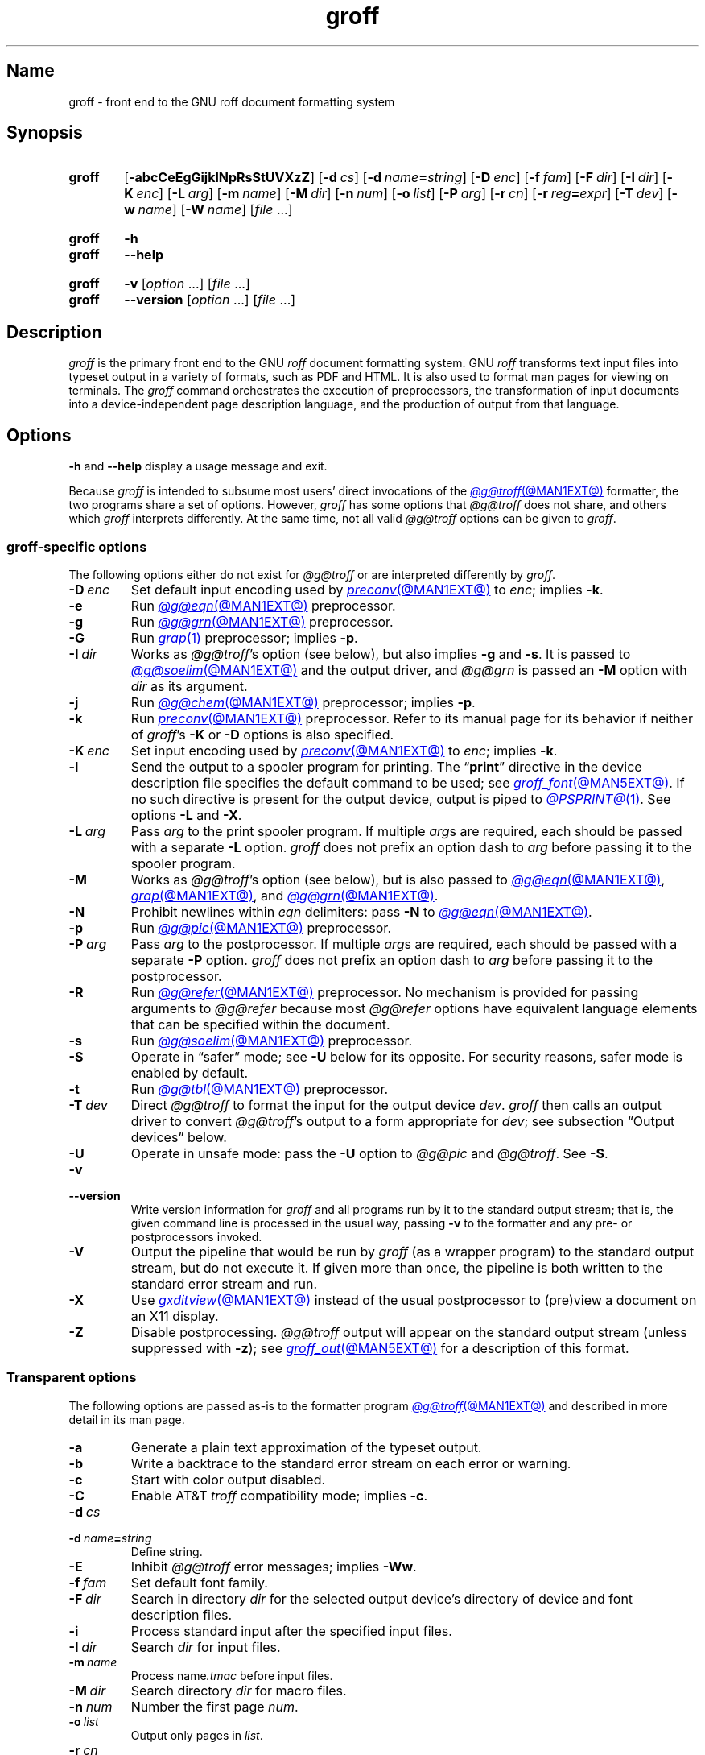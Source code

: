 .TH groff @MAN1EXT@ "@MDATE@" "groff @VERSION@"
.SH Name
groff \- front end to the GNU roff document formatting system
.
.
.\" ====================================================================
.\" Legal Terms
.\" ====================================================================
.\"
.\" Copyright (C) 1989-2021 Free Software Foundation, Inc.
.\"
.\" This file is part of groff, the GNU roff type-setting system.
.\"
.\" Permission is granted to copy, distribute and/or modify this
.\" document under the terms of the GNU Free Documentation License,
.\" Version 1.3 or any later version published by the Free Software
.\" Foundation; with no Invariant Sections, with no Front-Cover Texts,
.\" and with no Back-Cover Texts.
.\"
.\" A copy of the Free Documentation License is included as a file
.\" called FDL in the main directory of the groff source package.
.
.
.\" Save and disable compatibility mode (for, e.g., Solaris 10/11).
.do nr *groff_groff_1_man_C \n[.cp]
.cp 0
.
.\" Define a string for the TeX logo.
.ie t .ds TeX T\h'-.1667m'\v'.224m'E\v'-.224m'\h'-.125m'X
.el   .ds TeX TeX
.
.\" ====================================================================
.SH Synopsis
.\" ====================================================================
.
.SY groff
.RB [ \-abcCeEgGijklNpRsStUVXzZ ]
.RB [ \-d\~\c
.IR cs ]
.RB [ \-d\~\c
.IB name =\c
.IR string ]
.RB [ \-D\~\c
.IR enc ]
.RB [ \-f\~\c
.IR fam ]
.RB [ \-F\~\c
.IR dir ]
.RB [ \-I\~\c
.IR dir ]
.RB [ \-K\~\c
.IR enc ]
.RB [ \-L\~\c
.IR arg ]
.RB [ \-m\~\c
.IR name ]
.RB [ \-M\~\c
.IR dir ]
.RB [ \-n\~\c
.IR num ]
.RB [ \-o\~\c
.IR list ]
.RB [ \-P\~\c
.IR arg ]
.RB [ \-r\~\c
.IR cn ]
.RB [ \-r\~\c
.IB reg =\c
.IR expr ]
.RB [ \-T\~\c
.IR dev ]
.RB [ \-w\~\c
.IR name ]
.RB [ \-W\~\c
.IR name ]
.RI [ file\~ .\|.\|.]
.YS
.
.
.SY groff
.B \-h
.
.SY groff
.B \-\-help
.YS
.
.
.SY groff
.B \-v
.RI [ option\~ .\|.\|.\&]
.RI [ file\~ .\|.\|.]
.
.SY groff
.B \-\-version
.RI [ option\~ .\|.\|.\&]
.RI [ file\~ .\|.\|.]
.YS
.
.
.\" ====================================================================
.SH Description
.\" ====================================================================
.
.I groff
is the primary front end to the GNU
.I roff
document formatting system.
.
GNU
.I roff
transforms text input files into typeset output in a variety of formats,
such as PDF and HTML.
.
It is also used to format man pages for viewing on terminals.
.
The
.I groff
command orchestrates the execution of preprocessors,
the transformation of input documents into a device-independent page
description language,
and the production of output from that language.
.
.
.\" ====================================================================
.SH Options
.\" ====================================================================
.
.B \-h
and
.B \-\-help
display a usage message and exit.
.
.
.P
Because
.I groff
is intended to subsume most users' direct invocations of the
.MR @g@troff @MAN1EXT@
formatter,
the two programs share a set of options.
.
However,
.I groff
has some options that
.I @g@troff
does not share,
and others which
.I groff
interprets differently.
.
At the same time,
not all valid
.I @g@troff
options can be given to
.IR groff .
.
.
.\" ====================================================================
.SS "\f[I]groff\f[]-specific options"
.\" ====================================================================
.
The following options either do not exist for
.I @g@troff
or are interpreted differently by
.IR groff .
.
.
.TP
.BI \-D\~ enc
Set default input encoding used by
.MR preconv @MAN1EXT@
to
.IR enc ;
implies
.BR \-k .
.
.
.TP
.B \-e
Run
.MR @g@eqn @MAN1EXT@
preprocessor.
.
.
.TP
.B \-g
Run
.MR @g@grn @MAN1EXT@
preprocessor.
.
.
.TP
.B \-G
Run
.MR grap 1
preprocessor;
implies
.BR \-p .
.
.
.TP
.BI \-I\~ dir
Works as
.IR @g@troff 's
option
(see below),
but also implies
.B \-g
and
.BR \-s .
.
It is passed to
.MR @g@soelim @MAN1EXT@
and the output driver,
and
.I @g@grn
is passed an
.B \-M
option with
.I dir
as its argument.
.
.
.TP
.B \-j
Run
.MR @g@chem @MAN1EXT@
preprocessor;
implies
.BR \-p .
.
.
.TP
.B \-k
Run
.MR preconv @MAN1EXT@
preprocessor.
.
Refer to its manual page for its behavior if neither of
.IR groff 's
.B \-K
or
.B \-D
options is also specified.
.
.
.TP
.BI \-K\~ enc
Set input encoding used by
.MR preconv @MAN1EXT@
to
.IR enc ;
implies
.BR \-k .
.
.
.TP
.B \-l
Send the output to a spooler program for printing.
.
The
.RB \[lq] print \[rq]
directive in the device description file
specifies the default command to be used;
see
.MR groff_font @MAN5EXT@ .
.
If no such directive is present for the output device,
.ie '@PSPRINT@'' \{\
this option is ignored.
.\}
.el \{\
output is piped to
.MR @PSPRINT@ 1 .
.\}
.
See options
.B \-L
and
.BR \-X .
.
.
.TP
.BI \-L\~ arg
Pass
.I arg
to the print spooler program.
.
If multiple
.IR arg s
are required,
each should be passed with a separate
.B \-L
option.
.
.I groff
does not prefix an option dash to
.I arg
before passing it to the spooler program.
.
.
.TP
.B \-M
Works as
.IR @g@troff 's
option
(see below),
but is also passed to
.MR @g@eqn @MAN1EXT@ ,
.MR grap @MAN1EXT@ ,
and
.MR @g@grn @MAN1EXT@ .
.
.
.TP
.B \-N
Prohibit newlines within
.I eqn \" language
delimiters:
pass
.B \-N
to
.MR @g@eqn @MAN1EXT@ .
.
.
.TP
.B \-p
Run
.MR @g@pic @MAN1EXT@
preprocessor.
.
.
.TP
.BI \-P\~ arg
Pass
.I arg
to the postprocessor.
.
If multiple
.IR arg s
are required,
each should be passed with a separate
.B \-P
option.
.
.I groff
does not prefix an option dash to
.I arg
before passing it to the postprocessor.
.
.
.TP
.B \-R
Run
.MR @g@refer @MAN1EXT@
preprocessor.
.
No mechanism is provided for passing arguments to
.I @g@refer
because most
.I @g@refer
options have equivalent language elements that can be specified within
the document.
.
.
.TP
.B \-s
Run
.MR @g@soelim @MAN1EXT@
preprocessor.
.
.
.TP
.B \-S
Operate in \[lq]safer\[rq] mode;
see
.B \-U
below for its opposite.
.
For security reasons,
safer mode is enabled by default.
.
.
.TP
.B \-t
Run
.MR @g@tbl @MAN1EXT@
preprocessor.
.
.
.TP
.BI \-T\~ dev
Direct
.I @g@troff
to format the input for the output device
.IR dev .
.
.I groff
then calls an output driver to convert
.IR @g@troff 's
output to a form appropriate for
.IR dev ;
see subsection \[lq]Output devices\[rq] below.
.
.
.TP
.B \-U
Operate in unsafe mode:
pass the
.B \-U
option to
.I @g@pic
and
.IR @g@troff .
.
See
.BR \-S .
.
.
.TP
.B \-v
.TQ
.B \-\-version
Write version information for
.I groff
and all programs run by it to the standard output stream;
that is,
the given command line is processed in the usual way,
passing
.B \-v
to the formatter and any pre- or postprocessors invoked.
.
.
.TP
.B \-V
Output the pipeline that would be run by
.I groff
(as a wrapper program)
to the standard output stream,
but do not execute it.
.
If given more than once,
the pipeline is both written to the standard error stream and run.
.
.
.TP
.B \-X
Use
.MR gxditview @MAN1EXT@
instead of the usual postprocessor to (pre)view a document on an X11
display.
.
.
.TP
.B \-Z
Disable postprocessing.
.
.I @g@troff
output will appear on the standard output stream
(unless suppressed with
.BR \-z );
see
.MR groff_out @MAN5EXT@
for a description of this format.
.
.
.\" ====================================================================
.SS "Transparent options"
.\" ====================================================================
.
The following options are passed as-is to the formatter program
.MR @g@troff @MAN1EXT@
and described in more detail in its man page.
.
.
.TP
.B \-a
Generate a plain text approximation of the typeset output.
.
.
.TP
.B \-b
Write a backtrace to the standard error stream on each error or warning.
.
.
.TP
.B \-c
Start with color output disabled.
.
.
.TP
.B \-C
Enable AT&T
.I troff \" AT&T
compatibility mode;
implies
.BR \-c .
.
.
.TP
.BI \-d\~ cs
.TQ
.BI \-d\~ name = string
Define string.
.
.
.TP
.B \-E
Inhibit
.I @g@troff
error messages;
implies
.BR \-Ww .
.
.
.TP
.BI \-f\~ fam
Set default font family.
.
.
.TP
.BI \-F\~ dir
Search in directory
.I dir
for the selected output device's directory of device and font
description files.
.
.
.TP
.B \-i
Process standard input after the specified input files.
.
.
.TP
.BI \-I\~ dir
Search
.I dir
for input files.
.
.
.TP
.BI \-m\~ name
Process
.RI name .tmac
before input files.
.
.
.TP
.BI \-M\~ dir
Search directory
.I dir
for macro files.
.
.
.TP
.BI \-n\~ num
Number the first page
.IR num .
.
.
.TP
.BI \-o\~ list
Output only pages in
.IR list .
.
.
.TP
.BI \-r\~ cn
.TQ
.BI \-r\~ reg = expr
Define register.
.
.
.TP
.BI \-w\~ name
.TQ
.BI \-W\~ name
Enable
.RB ( \-w )
or inhibit
.RB ( \-W )
emission of warnings in category
.IR name .
.
.
.TP
.B \-z
Suppress formatted device-independent output of
.IR @g@troff .
.
.
.\" ====================================================================
.SH Usage
.\" ====================================================================
.
The architecture of the GNU
.I roff
system
follows that of other device-independent
.I roff
implementations,
comprising preprocessors,
macro packages,
output drivers
(or \[lq]postprocessors\[rq]),
a suite of utilities,
and the formatter
.I @g@troff
at its heart.
.
See
.MR roff @MAN7EXT@
for a survey of how a
.I roff
system works.
.
.
.P
The front end programs available in the GNU
.I roff
system make it easier to use than traditional
.IR roff s
that required the construction of pipelines or use of temporary files to
carry a source document from maintainable form to device-ready output.
.
The discussion below summarizes the constituent parts of the GNU
.I roff
system.
.
It complements
.MR roff @MAN7EXT@
with
.IR groff -specific
information.
.
.
.\" ====================================================================
.SS "Getting started"
.\" ====================================================================
.
Those who prefer to learn by experimenting or are desirous of rapid
feedback from the system may wish to start with a \[lq]Hello,
world!\&\[rq] document.
.
.
.P
.EX
$ \c
.B echo \[dq]Hello, world!\[dq] | groff \-Tascii \
| sed \[aq]/\[ha]$/d\[aq]
Hello, world!
.EE
.
.
.P
We used a
.I sed
command only to eliminate the 65 blank lines that would otherwise flood
the terminal screen.
.
.RI ( roff
systems were developed in the days of paper-based terminals with 66
lines to a page.)
.
.
.P
Today's users may prefer output to a UTF-8-capable terminal.
.
.
.P
.EX
$ \c
.B echo \[dq]Hello, world!\[dq] | groff \-Tutf8 \
| sed \[aq]/\[ha]$/d\[aq]
.EE
.
.
.P
Producing PDF,
HTML,
or \*[TeX]'s DVI is also straightforward.
.
The hard part may be selecting a viewer program for the output.
.
.
.P
.EX
$ \c
.B echo \[dq]Hello, world!\[dq] | groff \-Tpdf > hello.pdf
$ \c
.B evince hello.pdf
$ \c
.B echo \[dq]Hello, world!\[dq] | groff \-Thtml > hello.html
$ \c
.B firefox hello.html
$ \c
.B echo \[dq]Hello, world!\[dq] | groff \-Tdvi > hello.dvi
$ \c
.B xdvi hello.html
.EE
.
.
.\" ====================================================================
.SS "Using \f[I]groff\f[] as a REPL"
.\" ====================================================================
.
Those with a programmer's bent may be pleased to know that they can use
.I groff
in a read-evaluate-print loop (REPL).
.
Doing so can be handy to verify one's understanding of the formatter's
behavior and/or the syntax it accepts.
.
Turning on all warnings with
.B \-ww
can aid this goal.
.
.
.P
.EX
$ \c
.B groff \-ww \-Tutf8
.B \[rs]# This is a comment.  Let\[aq]s define a register.
.B .nr a 1
.B \[rs]# Do integer arithmetic with operators evaluated left-to-right.
.B .nr b \[rs]n[a]+5/2
.B \[rs]# Let\[aq]s get the result on the standard error stream.
.B .tm \[rs]n[b]
3
.B \[rs]# Now we\[aq]ll define a string.
.B .ds name Leslie\[rs]" This is another form of comment.
.B .nr b (\[rs]n[a] + (7/2))
.B \[rs]# Center the next two text input lines.
.B .ce 2
.B Hi, \[rs]*[name].
.B Your secret number is \[rs]n[b].
.B \[rs]# We will see that the division rounded toward zero.
.B It is
.B \[rs]# Here\[aq]s an if-else control structure.
.B .ie (\[rs]n[b] % 2) odd.
.B .el even.
.B \[rs]# This trick sets the page length to the current vertical
.B \[rs]# position, so that blank lines don\[aq]t spew when we\[aq]re \
done.
.B .pl \[rs]n[nl]u
.I <Control-D>
                           Hi, Leslie.
                    Your secret number is 4.
It is even.
.EE
.
.
.\" ====================================================================
.SS "Paper size"
.\" ====================================================================
.
In GNU
.IR roff ,
the page dimensions for the formatter
.I @g@troff
and for output devices are handled separately.
.
In the formatter,
requests are used to set the page length
.RB ( .pl ),
page offset
(or left margin,
.BR .po ),
and line length
.RB ( .ll ).
.
The right margin is not explicitly configured;
the combination of page offset and line length provides the information
necessary to derive it.
.
The
.I papersize
macro package,
automatically loaded by
.IR @g@troff ,
provides an interface for configuring page dimensions by convenient
names,
like \[lq]letter\[rq] or
\[lq]A4\[rq];
see
.MR groff_tmac @MAN5EXT@ .
.
The default used by the formatter depends on its build configuration;
in this installation,
it is
.RB \[lq] @PAGE@ \[rq].
.
.
.P
It is up to each macro package to respect the page dimensions configured
in this way.
.
Some offer alternative mechanisms.
.
.
.P
For each output device,
the size of the output medium can be set in its
.I DESC
file.
.
Most also recognize a command-line option
.B \-p
to override the default dimensions and an option
.B \-l
to use landscape orientation.
.
See
.MR groff_font @MAN5EXT@
for a description of the
.B papersize
directive,
which takes an argument of the same form as
.BR \-p .
.
The output driver's man page,
such as
.MR grops @MAN1EXT@ ,
may also be helpful.
.
.I groff
uses the command-line option
.B \-P
to pass options to output devices;
for example,
use the following for PostScript output on A4 paper in landscape
orientation.
.
.
.IP
.EX
groff \-Tps \-dpaper=a4l \-P\-pa4 \-P\-l \-ms foo.ms > foo.ps
.EE
.
.
.\" ====================================================================
.SS "Front end"
.\" ====================================================================
.
The
.I groff
program is a wrapper around the
.MR @g@troff @MAN1EXT@
program.
.
It allows one to specify preprocessors via command-line options and
automatically runs the appropriate postprocessor for the selected
output device.
.
Doing so,
the manual construction of pipelines or management of temporary files
required of users of traditional
.MR roff @MAN7EXT@
systems can be avoided.
.
The
.MR grog @MAN1EXT@
program can be used to infer an appropriate
.I groff
command line to format a document.
.
.
.\" ====================================================================
.SS Language
.\" ====================================================================
.
Input to a
.I roff
system is in plain text interleaved with control lines and escape
sequences.
.
The combination constitutes a document in one of a family of languages
we also call
.IR roff ;
see
.MR roff @MAN7EXT@
for background.
.
An overview of GNU
.I roff
language syntax and features,
including lists of all supported escape sequences,
requests,
and pre-defined registers,
can be found in
.MR groff @MAN7EXT@ .
.
GNU
.I roff
extensions to the AT&T
.I troff
language,
a common subset of
.I roff
dialects extant today,
are detailed in
.MR groff_diff @MAN7EXT@ .
.
.
.\" ====================================================================
.SS Preprocessors
.\" ====================================================================
.
A preprocessor is an interpreter of a domain-specific language that
produces
.I roff
language output.
.
Frequently,
such input is confined to sections or regions of a
.I roff
input file
(bracketed with macro calls specific to each preprocessor),
which it replaces.
.
Preprocessors therefore often interpret a subset of
.I roff
syntax along with their own language.
.
GNU
.I roff
provides reimplementations of most preprocessors familiar to users of
AT&T
.IR troff ; \" AT&T
these routinely have extended features and/or require GNU
.I troff \" GNU
to format their output.
.
Preprocessors distributed with GNU
.I roff
include
.
.
.RS
.TP
.MR @g@eqn @MAN1EXT@
for mathematical formulae,
.
.
.TP
.MR @g@grn @MAN1EXT@
for pictures in
.MR gremlin 1
format,
.
.
.TP
.MR @g@pic @MAN1EXT@
for diagrams,
.
.
.TP
.MR @g@chem @MAN1EXT@
for chemical structure diagrams,
.
.
.TP
.MR @g@refer @MAN1EXT@
for bibliographic references,
.
.
.TP
.MR @g@soelim @MAN1EXT@
to preprocess files included with
.I roff \" language
.B .so
requests,
and
.
.
.TP
.MR @g@tbl @MAN1EXT@
for tables.
.RE
.
.
.P
A preprocessor unique to GNU
.I roff
is
.MR preconv @MAN1EXT@ ,
which converts various input encodings to something GNU
.I troff \" GNU
can understand.
.
When used,
it is run before any other preprocessors.
.
.
.\" ====================================================================
.SS "Macro packages"
.\" ====================================================================
.
Macro files are
.I roff
input files designed to produce no output themselves but instead ease
the preparation of other
.I roff
documents.
.
When a macro file is installed at a standard location and suitable for
use by a general audience,
it is termed a
.IR "macro package" .
.
.
.P
Macro packages can be loaded prior to any
.I roff
input documents with the
.BR \-m \~option.
.
The GNU
.I roff
system implements most well-known macro packages for AT&T
.I troff \" AT&T
.\" exceptions: mpm, mv
in a compatible way and extends them.
.
These have one- or two-letter names arising from intense practices of
naming economy in early Unix culture,
a laconic approach that led to many of the packages being identified in
general usage with the
.I nroff
and
.I troff
option letter used to invoke them,
sometimes to punning effect,
as with \[lq]man\[rq]
(short for \[lq]manual\[rq]),
and even with the option dash,
as in the case of the
.I s
package,
much better known as
.I ms
or even
.IR \-ms .
.
.
.P
Macro packages serve a variety of purposes.
.
Some are \[lq]full-service\[rq] packages,
adopting responsibility for page layout among other fundamental tasks,
and defining their own lexicon of macros for document composition;
each such package stands alone and a given document can use at most one.
.
.
.TP
.I an
is used to compose man pages in the format originating in Version\~7
Unix (1979);
see
.MR groff_man @MAN7EXT@ .
.
It can be specified on the command line as
.BR \-man .
.
.
.TP
.I doc
is used to compose man pages in the format originating in 4.3BSD-Reno
(1990);
see
.MR groff_mdoc @MAN7EXT@ .
.
It can be specified on the command line as
.BR \-mdoc .
.
.
.TP
.I e
is the Berkeley general-purpose macro suite,
developed as an alternative to AT&T's
.IR s ;
see
.MR groff_me @MAN7EXT@ .
.
It can be specified on the command line as
.BR \-me .
.
.
.TP
.I m
implements the format used by the
second-generation AT&T macro suite for general documents,
a successor to
.IR s ;
see
.MR groff_mm @MAN7EXT@ .
.
It can be specified on the command line as
.BR \-mm .
.
.
.TP
.I om
(invariably called \[lq]mom\[rq])
is a modern package written by Peter Schaffter specifically for GNU
.IR roff .
.
Consult the
.UR file://\:@HTMLDOCDIR@/\:mom/\:toc\:.html
.I mom
HTML manual
.UE
for extensive documentation.
.
She\[em]for
.I mom
takes the female pronoun\[em]can be specified on the command line as
.BR \-mom .
.
.
.TP
.I s
is the original AT&T general-purpose document format;
see
.MR groff_ms @MAN7EXT@ .
.
It can be specified on the command line as
.BR \-ms .
.
.
.P
Others are supplemental.
.
For instance,
.
.I \%andoc
is a wrapper package specific to GNU
.I roff
that recognizes whether a document uses
.I man
or
.I mdoc
format and loads the corresponding macro package.
.
It can be specified on the command line as
.BR \%\-mandoc .
.
A
.MR man 1
librarian program \" such as man-db, since 2001
may use this macro file to delegate loading of the correct macro
package;
it is thus unnecessary for
.I man
itself to scan the contents of a document to decide the issue.
.
.
.P
Many macro files augment the function of the full-service packages,
or of
.I roff
documents that do not employ such a package\[em]the latter are sometimes
characterized as \[lq]raw\[rq].
.
These auxiliary packages are described,
along with
details of macro file naming and placement,
in
.MR groff_tmac @MAN5EXT@ .
.
.
.\" ====================================================================
.SS Formatters
.\" ====================================================================
.
The formatter,
the program that interprets
.I roff
language input,
is
.MR @g@troff @MAN1EXT@ .
.
It provides the features of the AT&T
.I troff \" AT&T
and
.I nroff \" AT&T
programs as well as many extensions.
.
The command-line option
.B \-C
switches
.I @g@troff
into
.IR "compatibility mode" ,
which tries to emulate AT&T
.I troff \" AT&T
as closely as is practical to enable the formatting of documents written
for the older system.
.
.
.P
A shell script,
.MR @g@nroff @MAN1EXT@ ,
emulates the behavior of AT&T
.IR nroff . \" AT&T
.
It attempts to correctly encode the output based on the locale,
relieving the user of the need to specify an output device with the
.B \-T
option and is therefore convenient for use with terminal output devices,
described in the next subsection.
.
.
.P
The formatter generates device-independent,
but not device-agnostic,
.I intermediate output
in a page description language whose syntax is detailed in
.MR groff_out @MAN5EXT@ .
.
.
.\" ====================================================================
.SS "Output devices"
.\" ====================================================================
.
.I @g@troff
output is formatted for a particular
.IR "output device" ,
typically specified by the
.B \-T
option to the formatter or a front end.
.
If neither this option nor the
.I \%GROFF_TYPESETTER
environment variable is used,
the default output device is
.BR @DEVICE@ .
.
An output device may be any of the following.
.
.
.TP 9n \" to fit "X100\-12" even on troff devices
.B ascii
for terminals using the ISO 646 1991:IRV character set and encoding,
also known as US-ASCII.
.
.
.TP
.B cp1047
for terminals using the IBM code page 1047 character set and encoding.
.
.
.TP
.B dvi
for TeX DVI format.
.
.
.TP
.B html
.TQ
.B xhtml
for HTML and XHTML output,
respectively.
.
.
.TP
.B latin1
for terminals using the ISO Latin-1
(ISO 8859-1)
character set and encoding.
.
.
.TP
.B lbp
for Canon CaPSL printers
(LBP-4 and LBP-8 series laser printers).
.
.
.TP
.B lj4
for HP LaserJet4-compatible
(or other PCL5-compatible)
printers.
.
.
.TP
.B pdf
for PDF output.
.
.
.TP
.B ps
for PostScript output.
.
.
.TP
.B utf8
for terminals using the ISO 10646 (\[lq]Unicode\[rq]) character set in
UTF-8 encoding.
.
.
.TP
.B X75
for previewing with
.I \%gxditview
using
75 dpi resolution and a
10-point base type size.
.
.
.TP
.B X75\-12
for previewing with
.I \%gxditview
using
75 dpi resolution and a
12-point base type size.
.
.
.TP
.B X100
for previewing with
.I \%gxditview
using
100 dpi resolution and a
10-point base type size.
.
.
.TP
.B X100\-12
for previewing with
.I \%gxditview
using
100 dpi resolution
and a
12-point base type size.
.
.
.\" ====================================================================
.SS Postprocessors
.\" ====================================================================
.
Any program that interprets the output of
.I @g@troff
is a GNU
.I roff
postprocessor.
.
All of the postprocessors provided by GNU
.I roff
are
.IR "output drivers" ,
which prepare a document for viewing or printing.
.
Postprocessors for other purposes,
such as page resequencing or statistical measurement of a document,
are conceivable.
.
.
.P
An output driver supports one or more output devices,
each with its own device description file.
.
A device determines its postprocessor with the
.B postpro
directive in its device description file;
see
.MR groff_font @MAN5EXT@ .
.
The
.B \-X
option overrides this selection,
causing
.I \%gxditview
to serve as the output driver.
.
.
.TP
.MR grodvi @MAN1EXT@
provides
.BR dvi .
.
.
.TP
.MR grohtml @MAN1EXT@
provides
.B html
and
.BR xhtml .
.
.
.TP
.MR grolbp @MAN1EXT@
provides
.BR lbp .
.
.
.TP
.MR grolj4 @MAN1EXT@
provides
.BR lj4 .
.
.
.TP
.MR gropdf @MAN1EXT@
provides
.BR pdf .
.
.
.TP
.MR grops @MAN1EXT@
provides
.BR ps .
.
.
.TP
.MR grotty @MAN1EXT@
provides
.BR ascii ,
.BR cp1047 ,
.BR latin1 ,
and
.BR utf8 .
.
.
.TP
.MR gxditview @MAN1EXT@
provides
.BR X75 ,
.BR X75\-12 ,
.BR X100 ,
and
.BR X100\-12 ,
and additionally can preview
.BR ps .
.
.
.\" ====================================================================
.SS Utilities
.\" ====================================================================
.
GNU
.I roff
includes a suite of utilities.
.
.
.TP
.MR gdiffmk @MAN1EXT@
marks differences between a pair of
.I roff
input files.
.
.
.TP
.MR grog @MAN1EXT@
infers the
.I groff
command a document requires.
.
.
.P
Several utilities prepare descriptions of fonts,
enabling the formatter to use them when producing output for a given
device.
.
.
.TP
.MR addftinfo @MAN1EXT@
adds information to AT&T
.I troff \" AT&T
font description files to enable their use with
GNU
.IR troff .\" GNU
.
.
.TP
.MR afmtodit @MAN1EXT@
creates font description files for PostScript Type\~1 fonts.
.
.
.TP
.MR pfbtops @MAN1EXT@
translates a PostScript Type\~1 font in PFB
(Printer Font Binary)
format to PFA
(Printer Font ASCII),
which can then be interpreted by
.IR \%afmtodit .
.
.
.TP
.MR hpftodit @MAN1EXT@
creates font description files for the HP LaserJet\~4 family of
printers.
.
.
.TP
.MR tfmtodit @MAN1EXT@
creates font description files for the TeX DVI device.
.
.
.TP
.MR xtotroff @MAN1EXT@
creates font description files for X Window System core fonts.
.
.
.P
A trio of tools transform material constructed using
.I roff
preprocessor languages into graphical image files.
.
.
.TP
.MR eqn2graph @MAN1EXT@
converts an
.I eqn
equation into a cropped image.
.
.
.TP
.MR grap2graph @MAN1EXT@
converts a
.I grap
diagram into a cropped image.
.
.
.TP
.MR pic2graph @MAN1EXT@
converts a
.I pic
diagram into a cropped image.
.
.
.P
Another set of programs works with the bibliographic data files used
by the
.MR refer @MAN1EXT@
preprocessor.
.
.
.TP
.MR @g@indxbib @MAN1EXT@
makes inverted indices for bibliographic databases,
speeding lookup operations on them.
.
.
.TP
.MR lkbib @MAN1EXT@
searches the databases.
.
.
.TP
.MR @g@lookbib @MAN1EXT@
interactively searches
the databases.
.
.
.\" ====================================================================
.SH "Exit status"
.\" ====================================================================
.
.I groff
exits with a failure status if there was a problem parsing its arguments
and a successful status if either of the options
.B \-h
or
.B \-\-help
was specified.
.
Otherwise,
.I groff
runs a pipeline to process its input;
if all commands within the pipeline exit successfully,
.I groff
does likewise.
.
If not,
.IR groff 's
exit status encodes a summary of problems encountered,
setting bit\~0 if a command exited with a failure status,
bit\~1 if a command was terminated with a signal,
and bit\~2 if a command could not be executed.
.
(Thus,
if all three misfortunes befell one's pipeline,
.I groff
would exit with status 2\[ha]0 + 2\[ha]1 + 2\[ha]2 = 1+2+4 = 7.)
.
To troubleshoot pipeline problems,
you may wish to re-run the
.I groff
command with the
.B \-V
option and break the reported pipeline down into separate stages,
inspecting the exit status of and diagnostic messages emitted by each
command.
.
.
.\" ====================================================================
.SH Environment
.\" ====================================================================
.
Normally,
the path separator in environment variables ending with
.I PATH
is the colon;
this may vary depending on the operating system.
.
For example,
Windows uses a semicolon instead.
.
.
.TP
.I GROFF_BIN_PATH
This search path,
followed by
.IR PATH ,
is used to locate commands executed by
.IR groff .
.
If it is not set,
the installation directory of the GNU
.I roff
executables,
.IR @BINDIR@ ,
is searched before
.IR PATH .
.
.
.TP
.I GROFF_COMMAND_PREFIX
GNU
.I roff
can be configured at compile time to apply a prefix to the names of the
programs it provides that had a counterpart in AT&T
.IR troff , \" AT&T
so that name collisions are avoided at run time.
.
The default prefix is empty.
.
.
.IP
When used,
this prefix is conventionally the letter \[lq]g\[rq].
.
For example,
GNU
.I troff \" GNU
would be installed as
.IR gtroff .
.
Besides
.IR troff , \" GNU
the prefix applies to
the preprocessors
.IR eqn , \" generic
.IR grn , \" generic
.IR pic , \" generic
.IR \%refer , \" generic
.IR tbl , \" generic
and
.IR \%soelim ; \" generic
and the utilities
.I \%indxbib \" generic
and
.IR \%lookbib . \" generic
.
.
.TP
.I GROFF_ENCODING
The value of this variable is passed to the
.IR preconv (@MAN1EXT@)
preprocessor's
.B \-e
option to select the character encoding of input files.
.
This variable's existence implies
the
.I groff
option
.BR \-k .
.
If set but empty,
.I groff
calls
.I preconv
without an
.B \-e
option.
.
.IR groff 's
.B \-K
option overrides
.IR \%GROFF_ENCODING .
.
.
.TP
.I GROFF_FONT_PATH
Seek the selected output device's directory of device and font
description files in this list of directories.
.
See
.MR @g@troff @MAN1EXT@
and
.MR groff_font @MAN5EXT@ .
.
.
.TP
.I GROFF_TMAC_PATH
Seek macro files in this list of directories.
.
See
.MR @g@troff @MAN1EXT@
and
.MR groff_tmac @MAN5EXT@ .
.
.
.TP
.I GROFF_TMPDIR
Create temporary files in this directory.
.
If not set,
but the environment variable
.I \%TMPDIR
is set,
temporary files are created there instead.
.
On Windows systems,
if neither of the foregoing are set,
the environment variables
.I TMP
and
.I TEMP
(in that order)
are checked also.
.
Otherwise,
temporary files are created in
.IR /tmp .
.
The
.MR @g@refer @MAN1EXT@ ,
.MR grohtml @MAN1EXT@ ,
and
.MR grops @MAN1EXT@
commands use temporary files.
.
.
.TP
.I GROFF_TYPESETTER
Set the default output device.
.
If empty or not set,
.B @DEVICE@
is used.
.
The
.B \-T
option overrides
.IR \%GROFF_TYPESETTER .
.
.
.TP
.I SOURCE_DATE_EPOCH
A time stamp
(expressed as seconds since the Unix epoch)
to use as the output creation time stamp in place of the current time.
.
The time is converted to human-readable form using
.MR ctime 3
when the formatter starts up and stored in registers usable by documents
and macro packages.
.
.
.TP
.I TZ
The time zone to use when converting the current time
(or value of
.IR SOURCE_DATE_EPOCH )
to human-readable form;
see
.MR tzset 3 .
.
.
.\" ====================================================================
.SH Examples
.\" ====================================================================
.
.I roff
systems are best known for formatting man pages.
.
Once a
.MR man 1
librarian program has located a man page,
it may execute a
.I groff
command much like the following,
constructing a pipeline to page the output.
.
.
.RS
.P
.EX
groff \-t \-man -Tutf8 /usr/share/man/man1/groff.1.man | less \-R
.EE
.RE
.
.
.P
To process a
.I roff
input file using the preprocessors
.I tbl \" AT&T
and
.I pic \" AT&T
and the
.I me
macro package in the way to which AT&T
.I troff \" AT&T
users were accustomed,
one would type
(or script)
a pipeline.
.
.
.IP
.EX
pic foo.me | tbl | troff \-me \-Tutf8 | grotty
.EE
.
.
.P
Using
.IR groff ,
this pipe can be shortened to the equivalent command
.
.IP
.EX
groff \-p \-t \-me \-T utf8 foo.me
.EE
.
.
.P
An even easier way to do this is to use
.MR grog @MAN1EXT@
to guess the preprocessor and macro options and execute the result by
using the command substitution feature of the shell.
.
.IP
.EX
$(grog \-Tutf8 foo.me)
.EE
.
.
.P
Each command-line option to a postprocessor must be specified with any
required leading dashes
.RB \[lq] \- \[rq]
.\" No GNU roff postprocessor uses long options for anything except
.\" --help or --version.
.\"or
.\".RB \[lq] \-\- \[rq]
because
.I groff
passes the arguments as-is to the postprocessor;
this permits arbitrary arguments to be transmitted.
.
For example,
to pass a title to the
.I gxditview
postprocessor,
the shell commands
.
.RS
.EX
groff \-X \-P \-title \-P \[aq]trial run\[aq] mydoc.t
.EE
.RE
.
and
.
.RS
.EX
groff \-X \-Z mydoc.t | gxditview \-title \[aq]trial run\[aq] \-
.EE
.RE
.
are equivalent.
.
.
.\" ====================================================================
.SH Limitations
.\" ====================================================================
.
When paging output for the
.BR ascii ,
.BR cp1047 ,
.BR latin1 ,
and
.B utf8
devices,
programs like
.MR more 1
and
.MR less 1
may require command-line options to correctly handle some terminal
escape sequences;
see
.MR grotty @MAN1EXT@ .
.
.
.P
On EBCDIC hosts such as OS/390 Unix,
the output devices
.B ascii
and
.B latin1
aren't available.
.
Conversely,
the output device
.B cp1047
is not available on systems based on the ISO\~646 or ISO\~8859 character
encoding standards.
.
.
.\" ====================================================================
.SH "Installation directories"
.\" ====================================================================
.
GNU
.I roff
installs files in varying locations depending on its compile-time
configuration.
.
On this installation,
the following locations are used.
.
.
.if !'@APPDEFDIR@'' \{\
.TP
.I @APPDEFDIR@
Application defaults directory for
.MR gxditview @MAN1EXT@ .
.\}
.
.
.TP
.I @BINDIR@
Directory containing
.IR groff 's
executable commands.
.
.
.TP
.I @COMMON_WORDS_FILE@
List of common words for
.MR indxbib @MAN1EXT@ .
.
.
.TP
.I @DATASUBDIR@
Directory for data files.
.
.
.TP
.I @DEFAULT_INDEX@
Default index for
.MR lkbib @MAN1EXT@
and
.MR refer @MAN1EXT@ .
.
.
.TP
.I @DOCDIR@
Documentation directory.
.
.
.TP
.I @EXAMPLEDIR@
Example directory.
.
.
.TP
.I @FONTDIR@
Font directory.
.
.
.TP
.I @HTMLDOCDIR@
HTML documentation directory.
.
.
.TP
.I @LEGACYFONTDIR@
Legacy font directory.
.
.
.TP
.I @LOCALFONTDIR@
Local font directory.
.
.
.TP
.I @LOCALMACRODIR@
Local macro package
.RI ( tmac
file) directory.
.
.
.TP
.I @MACRODIR@
Macro package
.RI ( tmac
file) directory.
.
.
.TP
.I @OLDFONTDIR@
Font directory for compatibility with old versions of
.IR groff ;
see
.MR grops @MAN1EXT@ .
.
.
.TP
.I @PDFDOCDIR@
PDF documentation directory.
.
.
.TP
.I @SYSTEMMACRODIR@
System macro package
.RI ( tmac
file) directory.
.
.
.\" ====================================================================
.SS "\f[I]groff\f[] macro directory"
.\" ====================================================================
.
Most macro files supplied with GNU
.I roff
are stored in
.I @MACRODIR@
for the installation corresponding to this document.
.
As a rule,
multiple directories are searched for macro files;
see
.MR @g@troff @MAN1EXT@ .
.
For a catalog of macro files GNU
.I roff
provides,
see
.MR groff_tmac @MAN5EXT@ .
.
.
.\" ====================================================================
.SS "\f[I]groff\f[] device and font description directory"
.\" ====================================================================
.
Device and font description files supplied with GNU
.I roff
are stored in
.I @FONTDIR@
for the installation corresponding to this document.
.
As a rule,
multiple directories are searched for device and font description files;
see
.MR @g@troff @MAN1EXT@ .
.
For the formats of these files,
see
.MR groff_font @MAN5EXT@ .
.
.
.\" ====================================================================
.SH Availability
.\" ====================================================================
.
Information on how to get
.I groff
and related information is available at the
.UR http://\:www\:.gnu\:.org/\:software/\:groff
groff page of the GNU website
.UE .
.
.
.P
Three
.I groff
mailing lists are available
for
.MT bug\-groff@\:gnu\:.org
bug tracker activity
.ME
(read-only),
.
.MT groff@\:gnu\:.org
general discussion
.ME ,
and
.
.MT groff\-commit@\:gnu\:.org
source code repository commit activity
.ME
(read-only).
.
Details of repository access and more can be found in the file
.I README
in the top-level directory of the
.I groff
source distribution.
.
.
.P
A free implementation of the
.I grap
preprocessor,
written by
.MT faber@\:lunabase\:.org
Ted Faber
.ME ,
can be found at the
.UR http://\:www\:.lunabase\:.org/\:\[ti]faber/\:Vault/\:software/\
\:grap/
.I grap
website
.UE .
.
.I groff
supports only this
.IR grap .
.
.
.\" ====================================================================
.SH Authors
.\" ====================================================================
.
.I groff
was written by
.MT jjc@\:jclark\:.com
James Clark
.ME .
.
This document was rewritten,
enhanced,
and put under the GNU FDL license in
2002 by
.MT groff\-bernd.warken\-72@\:web\:.de
Bernd Warken
.ME .
.
.
.\" ====================================================================
.SH "See also"
.\" ====================================================================
.
.IR "Groff: The GNU Implementation of troff" ,
by Trent A.\& Fisher and Werner Lemberg,
is the primary
.I groff
manual.
.
You can browse it interactively with \[lq]info groff\[rq].
.
.
.\" groff ships 61 man pages generated from 60 source files.  The
.\" numbered comments refer to their sorting order in the source tree,
.\" so that it is easier to tell that we've enumerated all of them.
.TP
Introduction, \c
history, \c
and further reading:
.MR roff @MAN7EXT@ \" #23
.
.
.TP
.RI "Viewer for\~" groff "\~(and AT&T device-independent\~" troff \
)\~documents:
.MR gxditview @MAN1EXT@ \" #33
.
.
.TP
Preprocessors:
.MR @g@chem @MAN1EXT@ , \" #1
.MR @g@eqn @MAN1EXT@ , \" #34
.MR @g@neqn @MAN1EXT@ , \" #35
.MR glilypond @MAN1EXT@ , \" #4
.MR @g@grn @MAN1EXT@ , \" #36
.MR preconv @MAN1EXT@ , \" #38
.MR gperl @MAN1EXT@ , \" #5
.MR @g@pic @MAN1EXT@ , \" #37
.MR gpinyin @MAN1EXT@ , \" #6
.MR @g@refer @MAN1EXT@ , \" #39
.MR @g@soelim @MAN1EXT@ , \" #40
.MR @g@tbl @MAN1EXT@ \" #41
.
.
.TP
Macro packages and package-specific utilities:
.MR groff_hdtbl @MAN7EXT@ , \" #9
.MR groff_man @MAN7EXT@ , \" #55a
.MR groff_man_style @MAN7EXT@ , \" #55b
.MR groff_mdoc @MAN7EXT@ , \" #56
.MR groff_me @MAN7EXT@ , \" #57
.MR groff_mm @MAN7EXT@ , \" # 10
.MR groff_mmse @MAN7EXT@ , \" # 11
.MR mmroff @MAN1EXT@ , \" #12
.MR groff_mom @MAN7EXT@ , \" #13
.MR pdfmom @MAN1EXT@ , \" #30
.MR groff_ms @MAN7EXT@ , \" #58
.MR groff_rfc1345 @MAN7EXT@ , \" 16
.MR groff_trace @MAN7EXT@ , \" #59
.MR groff_www @MAN7EXT@ \" #60
.
.
.TP
Bibliographic database management tools:
.MR @g@indxbib @MAN1EXT@ , \" #49
.MR lkbib @MAN1EXT@ , \" #50
.MR @g@lookbib @MAN1EXT@ \" #51
.
.
.TP
Language, \c
conventions, \c
and GNU extensions:
.MR groff @MAN7EXT@ , \" #17
.MR groff_char @MAN7EXT@ , \" #18
.MR groff_diff @MAN7EXT@ , \" #19
.MR groff_filenames @MAN5EXT@ , \" #8
.MR groff_font @MAN5EXT@ , \" #20
.MR groff_tmac @MAN5EXT@ \" #22
.
.
.TP
Intermediate output language:
.MR groff_out @MAN5EXT@ \" #21
.
.
.TP
Formatter program:
.MR @g@troff @MAN1EXT@ \" #45
.
.
.TP
Formatter wrappers:
.\".MR groff @MAN1EXT@ , \" 42 -- this page
.MR @g@nroff @MAN1EXT@ , \" #44
.MR pdfroff @MAN1EXT@ \" #14
.
.
.TP
Postprocessors for output devices:
.MR grodvi @MAN1EXT@ , \" #24
.MR grohtml @MAN1EXT@ , \" #25
.MR grolbp @MAN1EXT@ , \" #26
.MR grolj4 @MAN1EXT@ , \" #27
.MR lj4_font @MAN5EXT@ , \" #28
.MR gropdf @MAN1EXT@ , \" #29
.MR grops @MAN1EXT@ , \" #31
.MR grotty @MAN1EXT@ \" #32
.
.
.TP
Font support utilities:
.MR addftinfo @MAN1EXT@ , \" #46
.MR afmtodit @MAN1EXT@ , \" #47
.MR hpftodit @MAN1EXT@ , \" #48
.MR pfbtops @MAN1EXT@ , \" #52
.MR tfmtodit @MAN1EXT@ , \" #53
.MR xtotroff @MAN1EXT@ \" #54
.
.
.TP
Graphics conversion utilities:
.MR eqn2graph @MAN1EXT@ , \" #2
.MR grap2graph @MAN1EXT@ , \" #7
.MR pic2graph @MAN1EXT@ \" #15
.
.
.TP
Difference-marking utility:
.MR gdiffmk @MAN1EXT@ \" #3
.
.
.TP
\[lq]groff guess\[rq] utility:
.MR grog @MAN1EXT@ \" #43
.
.
.\" Restore compatibility mode (for, e.g., Solaris 10/11).
.cp \n[*groff_groff_1_man_C]
.do rr *groff_groff_1_man_C
.
.
.\" Local Variables:
.\" fill-column: 72
.\" mode: nroff
.\" End:
.\" vim: set filetype=groff textwidth=72:
